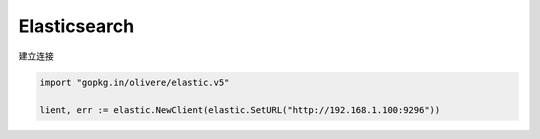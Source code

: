 Elasticsearch
=============

建立连接

.. code-block:: go

    import "gopkg.in/olivere/elastic.v5"

    lient, err := elastic.NewClient(elastic.SetURL("http://192.168.1.100:9296"))